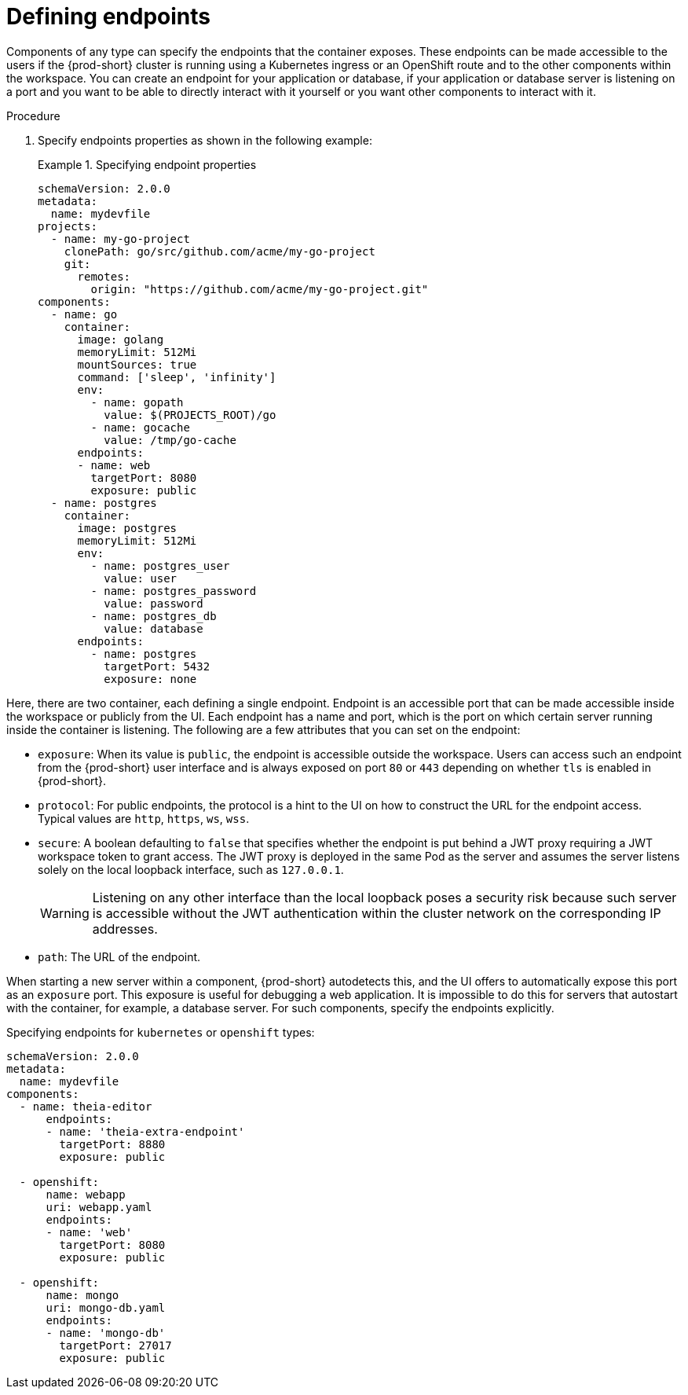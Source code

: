 [id="proc_defining-endpoints_{context}"]
= Defining endpoints

[role="_abstract"]
Components of any type can specify the endpoints that the container exposes. These endpoints can be made accessible to the users if the {prod-short} cluster is running using a Kubernetes ingress or an OpenShift route and to the other components within the workspace. You can create an endpoint for your application or database, if your application or database server is listening on a port and you want to be able to directly interact with it yourself or you want other components to interact with it.

.Procedure

. Specify endpoints properties as shown in the following example:
+
.Specifying endpoint properties
====
[source,yaml]
----
schemaVersion: 2.0.0
metadata:
  name: mydevfile
projects:
  - name: my-go-project
    clonePath: go/src/github.com/acme/my-go-project
    git:
      remotes:
        origin: "https://github.com/acme/my-go-project.git"
components:
  - name: go
    container:
      image: golang
      memoryLimit: 512Mi
      mountSources: true
      command: ['sleep', 'infinity']
      env:
        - name: gopath
          value: $(PROJECTS_ROOT)/go
        - name: gocache
          value: /tmp/go-cache
      endpoints:
      - name: web
        targetPort: 8080
        exposure: public
  - name: postgres
    container:
      image: postgres
      memoryLimit: 512Mi
      env:
        - name: postgres_user
          value: user
        - name: postgres_password
          value: password
        - name: postgres_db
          value: database
      endpoints:
        - name: postgres
          targetPort: 5432
          exposure: none
----
====

Here, there are two container, each defining a single endpoint. Endpoint is an accessible port that can be made accessible inside the workspace or publicly from the UI. Each endpoint has a name and port, which is the port on which certain server running inside the container is listening. The following are a few attributes that you can set on the endpoint:

* `exposure`: When its value is `public`, the endpoint is accessible outside the workspace. Users can access such an endpoint from the {prod-short} user interface and is always exposed on port `80` or `443` depending on whether `tls` is enabled in {prod-short}.

* `protocol`: For public endpoints, the protocol is a hint to the UI on how to construct the URL for the endpoint access. Typical values are `http`, `https`, `ws`, `wss`.

* `secure`: A boolean defaulting to `false` that specifies whether the endpoint is put behind a JWT proxy requiring a JWT workspace token to grant access. The JWT proxy is deployed in the same Pod as the server and assumes the server listens solely on the local loopback interface, such as `127.0.0.1`.
+
WARNING: Listening on any other interface than the local loopback poses a security risk because such server is accessible without the JWT authentication within the cluster network on the corresponding IP addresses.

* `path`: The URL of the endpoint.

When starting a new server within a component, {prod-short} autodetects this, and the UI offers to automatically expose this port as an `exposure` port. This exposure is useful for debugging a web application. It is impossible to do this for servers that autostart with the container, for example, a database server. For such components, specify the endpoints explicitly.

.Specifying endpoints for `kubernetes` or `openshift` types:

[source,yaml]
----
schemaVersion: 2.0.0
metadata:
  name: mydevfile
components:
  - name: theia-editor
      endpoints:
      - name: 'theia-extra-endpoint'
        targetPort: 8880
        exposure: public

  - openshift:
      name: webapp
      uri: webapp.yaml
      endpoints:
      - name: 'web'
        targetPort: 8080
        exposure: public

  - openshift:
      name: mongo
      uri: mongo-db.yaml
      endpoints:
      - name: 'mongo-db'
        targetPort: 27017
        exposure: public
----
